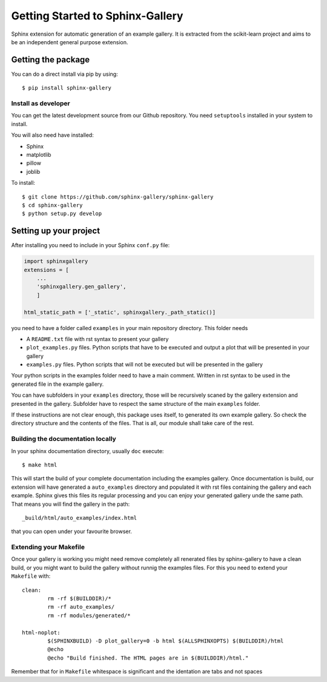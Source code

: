 =================================
Getting Started to Sphinx-Gallery
=================================

.. image:: https://travis-ci.org/sphinx-gallery/sphinx-gallery.svg?branch=master
    :target: https://travis-ci.org/sphinx-gallery/sphinx-gallery

.. image:: https://readthedocs.org/projects/sphinx-gallery/badge/?version=latest
    :target: https://readthedocs.org/projects/sphinx-gallery/?badge=latest
    :alt: Documentation Status


Sphinx extension for automatic generation of an example gallery.
It is extracted from the scikit-learn project and aims to be an
independent general purpose extension.

Getting the package
===================

You can do a direct install via pip by using::

    $ pip install sphinx-gallery


Install as developer
--------------------

You can get the latest development source from our Github repository.
You need  ``setuptools`` installed in your system to install.

You will also need have installed:

* Sphinx
* matplotlib
* pillow
* joblib

To install::

    $ git clone https://github.com/sphinx-gallery/sphinx-gallery
    $ cd sphinx-gallery
    $ python setup.py develop


Setting up your project
=======================

After installing you need to include in your Sphinx ``conf.py`` file:


.. code-block:: python

    import sphinxgallery
    extensions = [
        ...
        'sphinxgallery.gen_gallery',
        ]

    html_static_path = ['_static', sphinxgallery._path_static()]


you need to have a folder called ``examples`` in your main repository directory.
This folder needs

* A ``README.txt`` file with rst syntax to present your gallery
* ``plot_examples.py`` files. Python scripts that have to be executed
  and output a plot that will be presented in your gallery
* ``examples.py`` files. Python scripts that will not be executed but will be presented
  in the gallery

Your python scripts in the examples folder need to have a main comment. Written
in rst syntax to be used in the generated file in the example gallery.

You can have subfolders in your ``examples`` directory, those will be recursively
scaned by the gallery extension and presented in the gallery. Subfolder have to
respect the same structure of the main ``examples`` folder.

If these instructions are not clear enough, this package uses itself, to generated
its own example gallery. So check the directory structure and the contents of the
files. That is all, our module shall take care of the rest.

Building the documentation locally
----------------------------------

In your sphinx documentation directory, usually ``doc`` execute::

    $ make html

This will start the build of your complete documentation including the examples
gallery. Once documentation is build, our extension will have generated a ``auto_examples``
directory and populated it with rst files containing the gallery and each example.
Sphinx gives this files its regular processing and you can enjoy your
generated gallery unde the same path. That means you will find the gallery in the path::

    _build/html/auto_examples/index.html

that you can open under your favourite browser.

Extending your Makefile
-----------------------
Once your gallery is working you might need remove completely all renerated files by
sphinx-gallery to have a clean build, or you might want to build the gallery without
runnig the examples files. For this you need to extend your ``Makefile`` with::

    clean:
            rm -rf $(BUILDDIR)/*
            rm -rf auto_examples/
            rm -rf modules/generated/*

    html-noplot:
            $(SPHINXBUILD) -D plot_gallery=0 -b html $(ALLSPHINXOPTS) $(BUILDDIR)/html
            @echo
            @echo "Build finished. The HTML pages are in $(BUILDDIR)/html."

Remember that for in ``Makefile`` whitespace is significant and the identation are tabs
and not spaces
